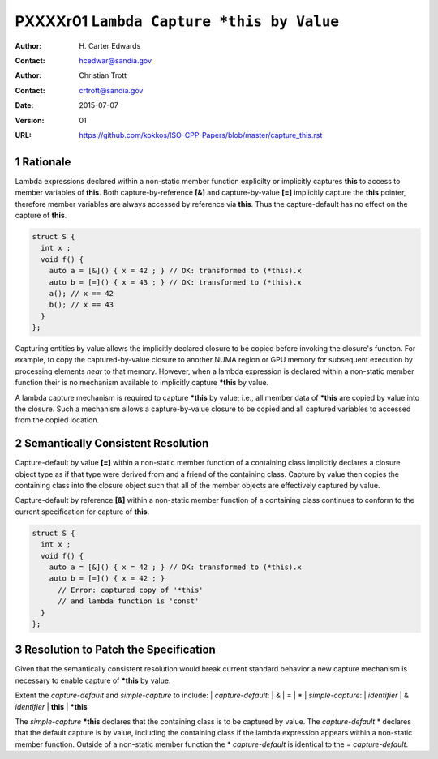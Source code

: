 ===================================================================
PXXXXr01 ``Lambda Capture *this by Value``
===================================================================

:Author: H\. Carter Edwards
:Contact: hcedwar@sandia.gov
:Author: Christian Trott
:Contact: crtrott@sandia.gov
:Date: 2015-07-07
:Version: 01
:URL: https://github.com/kokkos/ISO-CPP-Papers/blob/master/capture_this.rst

.. sectnum::

---------
Rationale
---------

Lambda expressions declared within a non-static member function explicilty
or implicitly captures **this** to access to member variables of **this**.
Both capture-by-reference **[&]** and capture-by-value **[=]** implicitly
capture the **this** pointer, therefore member variables are always accessed
by reference via **this**.
Thus the capture-default has no effect on the capture of **this**.

.. code-block:: c++

  struct S {
    int x ;
    void f() {
      auto a = [&]() { x = 42 ; } // OK: transformed to (*this).x
      auto b = [=]() { x = 43 ; } // OK: transformed to (*this).x
      a(); // x == 42
      b(); // x == 43
    }
  };

.. /*

Capturing entities by value allows the implicitly declared closure to be
copied before invoking the closure's functon.  For example, to copy the
captured-by-value closure to another NUMA region or GPU memory for
subsequent execution by processing elements *near* to that memory.
However, when a lambda expression is declared within a non-static
member function their is no mechanism available to implicitly capture
**\*this** by value.

A lambda capture mechanism is required to capture **\*this** by value;
i.e., all member data of **\*this** are copied by value into the closure.
Such a mechanism allows a capture-by-value closure to be copied and
all captured variables to accessed from the copied location.

----------------------------------
Semantically Consistent Resolution
----------------------------------

Capture-default by value **[=]** within a non-static member function of a
containing class implicitly declares a closure object type as if that
type were derived from and a friend of the containing class.
Capture by value then copies the containing class into the closure object
such that all of the member objects are effectively captured by value.

Capture-default by reference **[&]** within a non-static member function of a
containing class continues to conform to the current specification for
capture of **this**.


.. code-block:: c++

  struct S {
    int x ;
    void f() {
      auto a = [&]() { x = 42 ; } // OK: transformed to (*this).x
      auto b = [=]() { x = 42 ; }
        // Error: captured copy of '*this'
        // and lambda function is 'const'
    }
  };

.. /*

--------------------------------------
Resolution to Patch the Specification
--------------------------------------

Given that the semantically consistent resolution would break
current standard behavior a new capture mechanism is necessary
to enable capture of **\*this** by value.

Extent the *capture-default* and *simple-capture* to include:
|  *capture-default*:
|     &
|     =
|     *
|  *simple-capture*:
|    *identifier*
|    & *identifier*
|    **this**
|    **\*this**


The *simple-capture* **\*this** declares that the containing
class is to be captured by value.
The *capture-default* \* declares that the default capture
is by value, including the containing class if the lambda
expression appears within a non-static member function.
Outside of a non-static member function the \* *capture-default*
is identical to the = *capture-default*.



